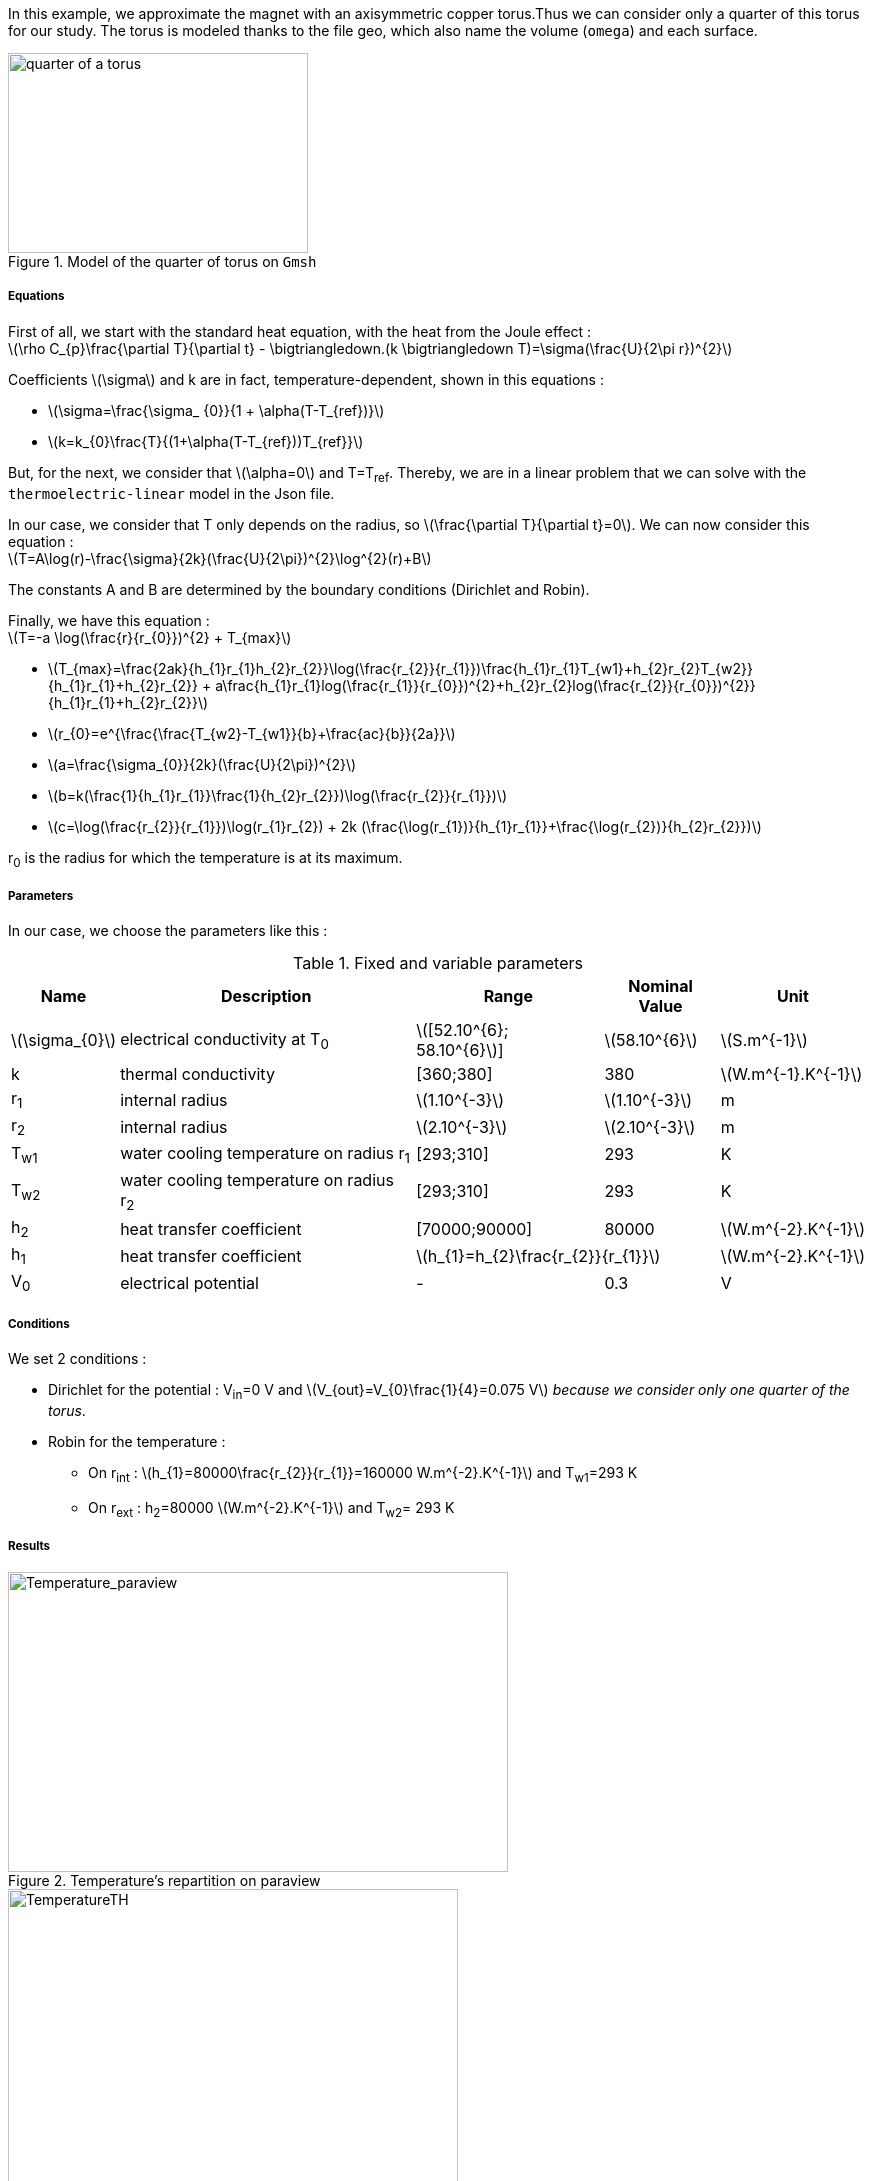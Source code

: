 In this example, we approximate the magnet with an axisymmetric copper torus.Thus we can consider only a quarter of this torus for our study.
The torus is modeled thanks to the file geo, which also name the volume (`omega`) and each surface.

.Model of the quarter of torus on `Gmsh`
image::/images/learning/thermoelectric/quarter-turn3D.png[quarter of a torus,300,200,align="center"]

===== Equations

First of all, we start with the standard heat equation, with the heat from the Joule effect : +
latexmath:[\rho C_{p}\frac{\partial T}{\partial t} - \bigtriangledown.(k \bigtriangledown T)=\sigma(\frac{U}{2\pi r})^{2}]

Coefficients latexmath:[\sigma] and k are in fact, temperature-dependent, shown in this equations :

* latexmath:[\sigma=\frac{\sigma_ {0}}{1 + \alpha(T-T_{ref})}]

* latexmath:[k=k_{0}\frac{T}{(1+\alpha(T-T_{ref}))T_{ref}}]

But, for the next, we consider that latexmath:[\alpha=0] and T=T~ref~.
Thereby, we are in a linear problem that we can solve with the `thermoelectric-linear` model in the Json file.

In our case, we consider that T only depends on the radius, so latexmath:[\frac{\partial T}{\partial t}=0].
We can now consider this equation : +
latexmath:[T=A\log(r)-\frac{\sigma}{2k}(\frac{U}{2\pi})^{2}\log^{2}(r)+B]

The constants A and B are determined by the boundary conditions (Dirichlet and Robin).

Finally, we have this equation : +
latexmath:[T=-a \log(\frac{r}{r_{0}})^{2} + T_{max}]

- latexmath:[T_{max}=\frac{2ak}{h_{1}r_{1}+h_{2}r_{2}}\log(\frac{r_{2}}{r_{1}})+\frac{h_{1}r_{1}T_{w1}+h_{2}r_{2}T_{w2}}{h_{1}r_{1}+h_{2}r_{2}}
 + a\frac{h_{1}r_{1}log(\frac{r_{1}}{r_{0}})^{2}+h_{2}r_{2}log(\frac{r_{2}}{r_{0}})^{2}}{h_{1}r_{1}+h_{2}r_{2}}]

- latexmath:[r_{0}=e^{\frac{\frac{T_{w2}-T_{w1}}{b}+\frac{ac}{b}}{2a}}]

- latexmath:[a=\frac{\sigma_{0}}{2k}(\frac{U}{2\pi})^{2}]

- latexmath:[b=k(\frac{1}{h_{1}r_{1}}+\frac{1}{h_{2}r_{2}})+\log(\frac{r_{2}}{r_{1}})]

- latexmath:[c=\log(\frac{r_{2}}{r_{1}})\log(r_{1}r_{2}) + 2k (\frac{\log(r_{1})}{h_{1}r_{1}}+\frac{\log(r_{2})}{h_{2}r_{2}})]

r~0~ is the radius for which the temperature is at its maximum.

===== Parameters

In our case, we choose the parameters like this :

.Fixed and variable parameters
[%autowidth.spread,options="header"]
|===
^|Name ^|Description ^|Range ^|Nominal Value ^|Unit

|latexmath:[\sigma_{0}]
|electrical conductivity at T~0~
^|latexmath:[[52.10^{6}; 58.10^{6}]]
^|latexmath:[58.10^{6}]
|latexmath:[S.m^{-1}]

|k
|thermal conductivity
^|[360;380]
^|380
|latexmath:[W.m^{-1}.K^{-1}]

|r~1~
|internal radius
^|latexmath:[1.10^{-3}]
^|latexmath:[1.10^{-3}]
|m

|r~2~
|internal radius
^|latexmath:[2.10^{-3}]
^|latexmath:[2.10^{-3}]
|m

|T~w1~
|water cooling temperature on radius r~1~
^|[293;310]
^|293
|K

|T~w2~
|water cooling temperature on radius r~2~
^|[293;310]
^|293
|K

|h~2~
|heat transfer coefficient
^|[70000;90000]
^|80000
|latexmath:[W.m^{-2}.K^{-1}]

|h~1~
|heat transfer coefficient
2+^|latexmath:[h_{1}=h_{2}\frac{r_{2}}{r_{1}}]
|latexmath:[W.m^{-2}.K^{-1}]

|V~0~
|electrical potential
^|-
^|0.3
|V

|===

===== Conditions

We set 2 conditions :

* Dirichlet for the potential : V~in~=0 V  and  latexmath:[V_{out}=V_{0}\frac{1}{4}=0.075  V] _because we consider only one quarter of the torus_.

* Robin for the temperature :

** On r~int~ : latexmath:[h_{1}=80000\frac{r_{2}}{r_{1}}=160000 W.m^{-2}.K^{-1}]  and  T~w1~=293 K

** On r~ext~ : h~2~=80000 latexmath:[W.m^{-2}.K^{-1}]  and  T~w2~= 293 K


===== Results

.Temperature's repartition on paraview
image::/images/learning/thermoelectric/Temperature_paraview.png[Temperature_paraview,500,300,float="left"]

.Theorical and numerical temperature
image::/images/learning/thermoelectric/TemperatureTH.png[TemperatureTH,450,300,float="right"]



We can vary the degree of the finite element from 1 (linear) to 2 (quadratic). +
To prove the convergence towards the theory, we plot the difference between L~2~/H~1~ and the theoretical formulas for T and V.
The scale is logarithmic, to see directly the slope and note that it is directly linked to the degree of the finite element used.

latexmath:[T=-a \log(\frac{r}{r_{0}})^{2} + T_{max}]

latexmath:[V=\frac{0.3*atan2(x,y)}{2\pi}]

* For L2, we have directly the output on the table obtained whether for T or for V
* For H1, we need to do a quadratical mean between the H1 and L2 of the table (latexmath:[\sqrt{H1^{2}+L2^{2}}]) for T and V

.Electrical potential convergence study for L2
image::/images/learning/thermoelectric/L2V.png[L2(V),475,400,float="left"]
.Electrical potential convergence study for H1
image::/images/learning/thermoelectric/H1V.png[H1(V),475,400,float="right"]
.Temperature convergence study for L2
image::/images/learning/thermoelectric/L2T.png[L2(T),475,400,float="left"]
.Temperature convergence study for H1
image::/images/learning/thermoelectric/H1T.png[H1(T),475,400,float="right"]

===== Code

For the modelisation of the quarter of torus, we create the geometry and the mesh on `Salome` and export the file in `.geo`

.quarter-turn3D.geo
----
// Define Main params
Unit = 1.e-3;
lc = 1*Unit;
lc_ext = 3*lc;
lc_inf = 1*lc;

h=0.2;
r1=1;
r2=2;
L=2*r2;



Mesh.ElementOrder = 1;
Point(1) = {0, 0, -L, h};
Point(2) = {r1, 0, -L, h};
Point(3) = {r2, 0, -L, h};
Point(4) = {0, r1, -L, h};
Point(5) = {0, r2, -L, h};
Circle(1) = {2, 1, 4};
Circle(2) = {3, 1, 5};
Line(3) = {4, 5};
Line(4) = {2, 3};
Line Loop(5) = {3, -2, -4, 1};
Plane Surface(1) = {5};

out[] = Extrude {0,0,L} {Surface{1};};

Physical Volume("omega") = {out[1]};
Physical Surface("top") = {out[0]};
Physical Surface("bottom") = {1};
Physical Surface("Rint") = {out[5]};
Physical Surface("Rext") = {out[3]};
Physical Surface("in") = {out[2]};
Physical Surface("out") = {out[4]};
----

Next step is to create a file.json which define the model we will use, the material and sets the conditions.

[[test.json]]
[source,json]
.quarter-turn3D.json
....
{
    "Name": "ThermoElectric",
    "ShortName":"TE",
    "Model":"thermoelectric-linear",

    "Materials":
    {
        "omega":
        {
            "name":"copper",
            "alpha":"3.35e-3",
            "T0":"293",
            "sigma0":"58e+3",
            "k0":"0.38",
            "sigma":"sigma0/(1+alpha*(T-T0)):sigma0:alpha:T:T0",
            "k":"k0*T/((1+alpha*(T-T0))*T0):k0:T:alpha:T0"
        }
    },
    "BoundaryConditions":
    {
        "potential":
        {
            "Dirichlet":
            {
                "in":
                {
                    "expr1":"0",
		    "expr2":"omega"
                },
                "out":
                {
                    "expr1":"0.3/4.", // since we consider only 1/4th of a torus
		    "expr2":"omega"
                }
        },
        "temperature":
        {
            "Robin":
            {
                "Rext":
                {
                    "expr1":"0.08",
                    "expr2":"293"
                },
                "Rint":
                {
                    "expr1":"0.08*(2./1.)",
                    "expr2":"293"
                }
            }
        }
    },
    "PostProcess":
    {
        "Fields":["temperature","potential","current"]
    }
}
....

Lastly, we create a file.cfg to configure what we will calculate.

[[example_file.cfg]]
.thermoelectric_3D_V1T1_N1_cvg.cfg (for the T1V1 model)
....
dim=3
geofile=quarter-turn3D.geo
geofile-path=$cfgdir
gmsh.hsize=0.2

conductor_volume=omega

[convergence]
max_iter=5

[functions]
#V_exact
f=0.3*atan2(x,y)/(2*pi):x:y:z
#T_exact
g=600.312-58.e+3/(2*0.38)*(0.3/(2*pi))^2*log(sqrt(x*x+y*y)/sqrt(1*2))^2:x:y:z

[thermoelectric]
model_json=$cfgdir/quarter-turn3D.json
weakdir=false

[electro]
pc-type=gamg
#ksp-monitor=true
ksp-rtol=1e-7
ksp-atol=1e-5
ksp-maxit=2000
ksp-use-initial-guess-nonzero=1

[thermal]
pc-type=gamg
#ksp-monitor=true
ksp-rtol=1e-8
ksp-atol=1e-6
ksp-use-initial-guess-nonzero=1
....

Finally, to execute our program, run this command :

.to study the convergence
....
mpirun -np 4 feelpp_test_convergence_3D_V1T1_N1  --config-file thermoelectric_3D_V1T1_N1_cvg.cfg
....

It will create a table with all the informations you need. For our example, we showed the convergence using L2 and H1 (in section <<Results>>).

.to apply for a real case (theory not known)
....
mpirun -np 4 feelpp_hfm_thermoelectric_model_3D_V1T1_N1 --config-file thermoelectric_3D_V1T1_N1_cvg.cfg
....

This command will create files in `~/feel/hifimagnet/ThermoElectricModel/...` . You can see the results with Paraview or Ensight opening `Thermics.case` or `Electrics.case` in the software of your choice.
